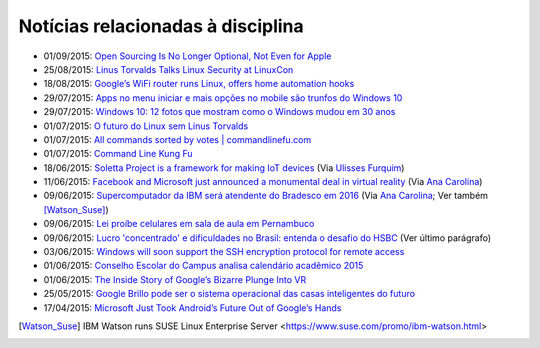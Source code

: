 
Notícias relacionadas à disciplina
===================================

* 01/09/2015: `Open Sourcing Is No Longer Optional, Not Even for Apple <http://www.wired.com/2015/06/open-sourcing-no-longer-optional-not-even-apple/>`_
* 25/08/2015: `Linus Torvalds Talks Linux Security at LinuxCon <http://www.eweek.com/enterprise-apps/linus-torvalds-talks-linux-security-at-linuxcon.html>`_
* 18/08/2015: `Google’s WiFi router runs Linux, offers home automation hooks <http://linuxgizmos.com/googles-wifi-router-runs-linux-offers-home-automation-hooks/>`_
* 29/07/2015: `Apps no menu iniciar e mais opções no mobile são trunfos do Windows 10 <http://tecnologia.uol.com.br/noticias/redacao/2015/07/29/apps-no-menu-iniciar-e-mais-opcoes-no-mobile-sao-trunfos-do-windows-10.htm>`_
* 29/07/2015: `Windows 10: 12 fotos que mostram como o Windows mudou em 30 anos <http://www.bbc.com/portuguese/noticias/2015/07/150729_windows_retrospectiva_tg>`_
* 01/07/2015: `O futuro do Linux sem Linus Torvalds <http://www.diolinux.com.br/2015/06/o-futuro-do-linux-sem-linus-torvalds.html>`_
* 01/07/2015: `All commands sorted by votes | commandlinefu.com <http://www.commandlinefu.com/commands/browse/sort-by-votes>`_
* 01/07/2015: `Command Line Kung Fu <http://blog.commandlinekungfu.com/>`_
* 18/06/2015: `Soletta Project is a framework for making IoT devices <https://github.com/solettaproject/soletta>`_ (Via `Ulisses Furquim <https://www.facebook.com/ulisses.furquim/posts/850339095035134>`_)
* 11/06/2015: `Facebook and Microsoft just announced a monumental deal in virtual reality <http://www.businessinsider.com/facebook-microsoft-windows-10-2015-6>`_ (Via `Ana Carolina <https://www.facebook.com/anacarolina.merighe/posts/1414809421886205>`_)
* 09/06/2015: `Supercomputador da IBM será atendente do Bradesco em 2016 <http://exame.abril.com.br/tecnologia/noticias/supercomputador-da-ibm-sera-atendente-do-bradesco-em-2016>`_ (Via `Ana Carolina <https://www.facebook.com/anacarolina.merighe/posts/1413323172034830>`_; Ver também [Watson_Suse]_)
* 09/06/2015: `Lei proíbe celulares em sala de aula em Pernambuco <http://globotv.globo.com/rede-globo/bom-dia-brasil/v/lei-proibe-celulares-em-sala-de-aula-em-pernambuco/4239608/>`_
* 09/06/2015: `Lucro 'concentrado' e dificuldades no Brasil: entenda o desafio do HSBC <http://www.bbc.com/portuguese/noticias/2015/06/150609_hsbc_crise_entenda_fd>`_ (Ver último parágrafo)
* 03/06/2015: `Windows will soon support the SSH encryption protocol for remote access <http://thenextweb.com/microsoft/2015/06/03/windows-will-soon-support-the-ssh-encryption-protocol-for-remote-access/>`_
* 01/06/2015: `Conselho Escolar do Campus analisa calendário acadêmico 2015 <http://portal.ifrn.edu.br/campus/parnamirim/noticias/conselho-escolar-do-campus-delibera-sobre-calendario-academico-2015>`_
* 01/06/2015: `The Inside Story of Google’s Bizarre Plunge Into VR <http://www.wired.com/2015/06/inside-story-googles-unlikely-leap-cardboard-vr/>`_
* 25/05/2015: `Google Brillo pode ser o sistema operacional das casas inteligentes do futuro <http://m.gizmodo.uol.com.br/google-brillo-rumor/>`_
* 17/04/2015: `Microsoft Just Took Android’s Future Out of Google’s Hands <http://www.wired.com/2015/04/microsoft-google-cyanogen/>`_

.. [Watson_Suse]  IBM Watson runs SUSE Linux Enterprise Server <https://www.suse.com/promo/ibm-watson.html>
